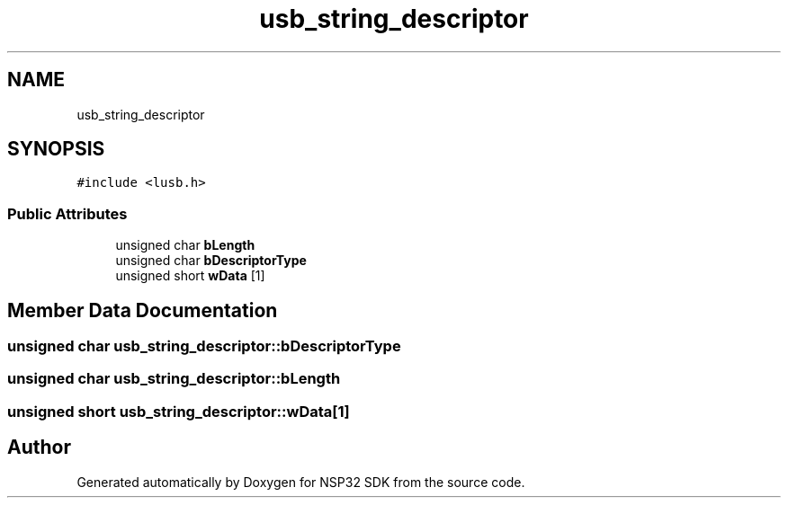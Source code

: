 .TH "usb_string_descriptor" 3 "Tue Jan 31 2017" "Version v1.7" "NSP32 SDK" \" -*- nroff -*-
.ad l
.nh
.SH NAME
usb_string_descriptor
.SH SYNOPSIS
.br
.PP
.PP
\fC#include <lusb\&.h>\fP
.SS "Public Attributes"

.in +1c
.ti -1c
.RI "unsigned char \fBbLength\fP"
.br
.ti -1c
.RI "unsigned char \fBbDescriptorType\fP"
.br
.ti -1c
.RI "unsigned short \fBwData\fP [1]"
.br
.in -1c
.SH "Member Data Documentation"
.PP 
.SS "unsigned char usb_string_descriptor::bDescriptorType"

.SS "unsigned char usb_string_descriptor::bLength"

.SS "unsigned short usb_string_descriptor::wData[1]"


.SH "Author"
.PP 
Generated automatically by Doxygen for NSP32 SDK from the source code\&.
